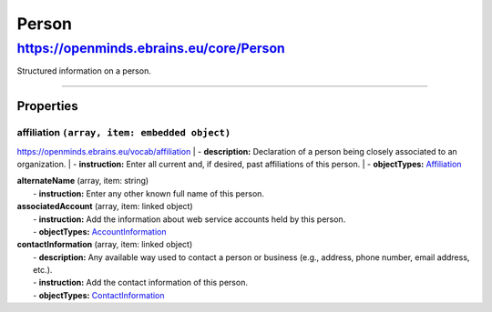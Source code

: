Person
######

https://openminds.ebrains.eu/core/Person
****************************************

Structured information on a person.

------------ 

**Properties**
==============

..
   .. note::
      Properties are displayed with their simple name ("simplePropertyName"). Within an openMINDS metadata instance (JSON-LD) the property name has to be extended to the full openMINDS namespace          ("https://openminds.ebrains.eu/vocab/simplePropertyName"). 

**affiliation** ``(array, item: embedded object)``
--------------------------------------------------
https://openminds.ebrains.eu/vocab/affiliation
|   - **description:** Declaration of a person being closely associated to an organization.
|   - **instruction:** Enter all current and, if desired, past affiliations of this person.
|   - **objectTypes:** `Affiliation <https://openminds.ebrains.eu/core/Affiliation>`_

| **alternateName** (array, item: string)
|   - **instruction:** Enter any other known full name of this person.

| **associatedAccount** (array, item: linked object)
|   - **instruction:** Add the information about web service accounts held by this person.
|   - **objectTypes:** `AccountInformation <https://openminds.ebrains.eu/core/AccountInformation>`_

| **contactInformation** (array, item: linked object)
|   - **description:** Any available way used to contact a person or business (e.g., address, phone number, email address, etc.).
|   - **instruction:** Add the contact information of this person.
|   - **objectTypes:** `ContactInformation <https://openminds.ebrains.eu/core/ContactInformation>`_

